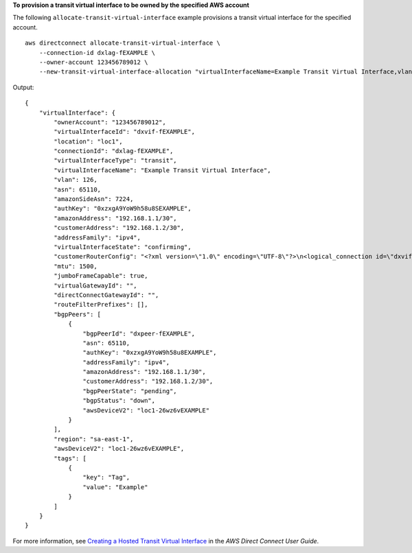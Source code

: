 **To provision a transit virtual interface to be owned by the specified AWS account**

The following ``allocate-transit-virtual-interface`` example provisions a transit virtual interface for the specified account. ::

    aws directconnect allocate-transit-virtual-interface \
        --connection-id dxlag-fEXAMPLE \
        --owner-account 123456789012 \
        --new-transit-virtual-interface-allocation "virtualInterfaceName=Example Transit Virtual Interface,vlan=126,asn=65110,mtu=1500,authKey=0xzxgA9YoW9h58u8SEXAMPLE,amazonAddress=192.168.1.1/30,customerAddress=192.168.1.2/30,addressFamily=ipv4,tags=[{key=Tag,value=Example}]"

Output::

    {
        "virtualInterface": {
            "ownerAccount": "123456789012",
            "virtualInterfaceId": "dxvif-fEXAMPLE",
            "location": "loc1",
            "connectionId": "dxlag-fEXAMPLE",
            "virtualInterfaceType": "transit",
            "virtualInterfaceName": "Example Transit Virtual Interface",
            "vlan": 126,
            "asn": 65110,
            "amazonSideAsn": 7224,
            "authKey": "0xzxgA9YoW9h58u8SEXAMPLE",
            "amazonAddress": "192.168.1.1/30",
            "customerAddress": "192.168.1.2/30",
            "addressFamily": "ipv4",
            "virtualInterfaceState": "confirming",
            "customerRouterConfig": "<?xml version=\"1.0\" encoding=\"UTF-8\"?>\n<logical_connection id=\"dxvif-fEXAMPLE\">\n  <vlan>126</vlan>\n  <customer_address>192.168.1.2/30</customer_address>\n  <amazon_address>192.168.1.1/30</amazon_address>\n  <bgp_asn>65110</bgp_asn>\n  <bgp_auth_key>0xzxgA9YoW9h58u8SEXAMPLE</bgp_auth_key>\n  <amazon_bgp_asn>7224</amazon_bgp_asn>\n  <connection_type>transit</connection_type>\n</logical_connection>\n",
            "mtu": 1500,
            "jumboFrameCapable": true,
            "virtualGatewayId": "",
            "directConnectGatewayId": "",
            "routeFilterPrefixes": [],
            "bgpPeers": [
                {
                    "bgpPeerId": "dxpeer-fEXAMPLE",
                    "asn": 65110,
                    "authKey": "0xzxgA9YoW9h58u8EXAMPLE",
                    "addressFamily": "ipv4",
                    "amazonAddress": "192.168.1.1/30",
                    "customerAddress": "192.168.1.2/30",
                    "bgpPeerState": "pending",
                    "bgpStatus": "down",
                    "awsDeviceV2": "loc1-26wz6vEXAMPLE"
                }
            ],
            "region": "sa-east-1",
            "awsDeviceV2": "loc1-26wz6vEXAMPLE",
            "tags": [
                {
                    "key": "Tag",
                    "value": "Example"
                }
            ]
        }
    }

For more information, see `Creating a Hosted Transit Virtual Interface <https://docs.aws.amazon.com/directconnect/latest/UserGuide/createhostedvirtualinterface.html#create-hosted-transit-vif>`__ in the *AWS Direct Connect User Guide*.
